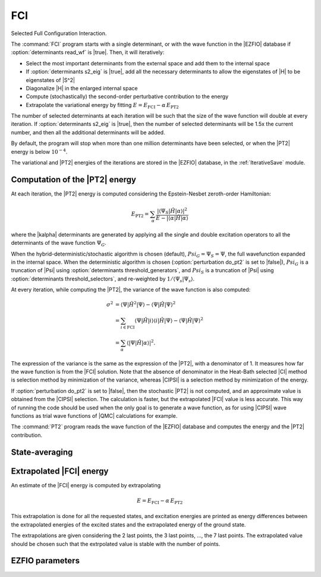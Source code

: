 .. _fci:

.. program:: fci

.. default-role:: option

===
FCI
===

Selected Full Configuration Interaction.

The :command:`FCI` program starts with a single determinant, or with the wave
function in the |EZFIO| database if :option:`determinants read_wf` is |true|.
Then, it will iteratively:

* Select the most important determinants from the external space and add them to the
  internal space
* If :option:`determinants s2_eig` is |true|, add all the necessary
  determinants to allow the eigenstates of |H| to be eigenstates of |S^2|
* Diagonalize |H| in the enlarged internal space
* Compute (stochastically) the second-order perturbative contribution to the energy 
* Extrapolate the variational energy by fitting
  :math:`E=E_\text{FCI} - \alpha\, E_\text{PT2}`


The number of selected determinants at each iteration will be such that the
size of the wave function will double at every iteration. If :option:`determinants
s2_eig` is |true|, then the number of selected determinants will be 1.5x the
current number, and then all the additional determinants will be added.

By default, the program will stop when more than one million determinants have
been selected, or when the |PT2| energy is below :math:`10^{-4}`.

The variational and |PT2| energies of the iterations are stored in the
|EZFIO| database, in the :ref:`IterativeSave` module.



Computation of the |PT2| energy
-------------------------------

At each iteration, the |PT2| energy is computed considering the Epstein-Nesbet
zeroth-order Hamiltonian:

.. math::

  E_{\text{PT2}} = \sum_{ \alpha }
    \frac{|\langle \Psi_S | \hat{H} | \alpha \rangle|^2}
         {E - |\langle \alpha | \hat{H} | \alpha \rangle}

where the |kalpha| determinants are generated by applying all the single and
double excitation operators to all the determinants of the wave function
:math:`\Psi_G`.

When the hybrid-deterministic/stochastic algorithm is chosen
(default), :math:`Psi_G = \Psi_S = \Psi`, the full wavefunction expanded in the
internal space.
When the deterministic algorithm is chosen (:option:`perturbation do_pt2`
is set to |false|), :math:`Psi_G` is a truncation of |Psi| using
:option:`determinants threshold_generators`, and :math:`Psi_S` is a truncation
of |Psi| using :option:`determinants threshold_selectors`, and re-weighted
by :math:`1/\langle \Psi_s | \Psi_s \rangle`. 

At every iteration, while computing the |PT2|, the variance of the wave
function is also computed:

.. math:: 

  \sigma^2 & = \langle \Psi | \hat{H}^2 | \Psi \rangle -
               \langle  \Psi | \hat{H}   | \Psi \rangle^2 \\
           & = \sum_{i \in \text{FCI}}
               \langle \Psi | \hat{H} | i \rangle 
               \langle i | \hat{H} | \Psi \rangle -
               \langle  \Psi | \hat{H} | \Psi \rangle^2 \\
           & = \sum_{ \alpha }
               \langle |\Psi | \hat{H} | \alpha \rangle|^2.

The expression of the variance is the same as the expression of the |PT2|, with
a denominator of 1. It measures how far the wave function is from the |FCI|
solution. Note that the absence of denominator in the Heat-Bath selected |CI|
method is selection method by minimization of the variance, whereas |CIPSI| is
a selection method by minimization of the energy.


If :option:`perturbation do_pt2` is set to |false|, then the stochastic
|PT2| is not computed, and an approximate value is obtained from the |CIPSI|
selection. The calculation is faster, but the extrapolated |FCI| value is 
less accurate. This way of running the code should be used when the only
goal is to generate a wave function, as for using |CIPSI| wave functions as
trial wave functions of |QMC| calculations for example.


The :command:`PT2` program reads the wave function of the |EZFIO| database
and computes the energy and the |PT2| contribution.


State-averaging
---------------

Extrapolated |FCI| energy
-------------------------

An estimate of the |FCI| energy is computed by extrapolating

.. math::

  E=E_\text{FCI} - \alpha\, E_\text{PT2}

This extrapolation is done for all the requested states, and excitation
energies are printed as energy differences between the extrapolated
energies of the excited states and the extrapolated energy of the ground
state.

The extrapolations are given considering the 2 last points, the 3 last points, ...,
the 7 last points. The extrapolated value should be chosen such that the extrpolated
value is stable with the number of points.




EZFIO parameters
----------------

.. option:: energy

   Calculated Selected |FCI| energy


.. option:: energy_pt2

   Calculated |FCI| energy + |PT2|

